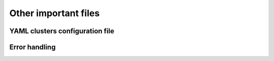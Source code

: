 *********************
Other important files
*********************

YAML clusters configuration file
================================

.. todo::
   COMING SOON

Error handling
==============

.. todo::
   COMING SOON